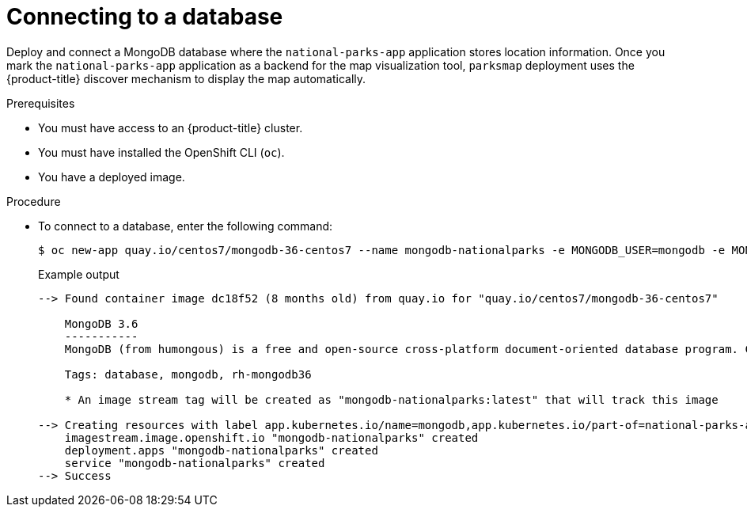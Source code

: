 // Module included in the following assemblies:
//
// * getting-started/openshift-cli.adoc

:_content-type: PROCEDURE
[id="getting-started-cli-connecting-database_{context}"]
= Connecting to a database

Deploy and connect a MongoDB database where the `national-parks-app` application stores location information.
Once you mark the `national-parks-app` application as a backend for the map visualization tool, `parksmap` deployment uses the {product-title} discover mechanism to display the map automatically.

.Prerequisites

* You must have access to an {product-title} cluster.
* You must have installed the OpenShift CLI (`oc`).
* You have a deployed image.

.Procedure

* To connect to a database, enter the following command:
+
[source,terminal]
----
$ oc new-app quay.io/centos7/mongodb-36-centos7 --name mongodb-nationalparks -e MONGODB_USER=mongodb -e MONGODB_PASSWORD=mongodb -e MONGODB_DATABASE=mongodb -e MONGODB_ADMIN_PASSWORD=mongodb -l 'app.kubernetes.io/part-of=national-parks-app,app.kubernetes.io/name=mongodb'
----
+
.Example output
+
[source,terminal]
----
--> Found container image dc18f52 (8 months old) from quay.io for "quay.io/centos7/mongodb-36-centos7"

    MongoDB 3.6
    -----------
    MongoDB (from humongous) is a free and open-source cross-platform document-oriented database program. Classified as a NoSQL database program, MongoDB uses JSON-like documents with schemas. This container image contains programs to run mongod server.

    Tags: database, mongodb, rh-mongodb36

    * An image stream tag will be created as "mongodb-nationalparks:latest" that will track this image

--> Creating resources with label app.kubernetes.io/name=mongodb,app.kubernetes.io/part-of=national-parks-app ...
    imagestream.image.openshift.io "mongodb-nationalparks" created
    deployment.apps "mongodb-nationalparks" created
    service "mongodb-nationalparks" created
--> Success
----
